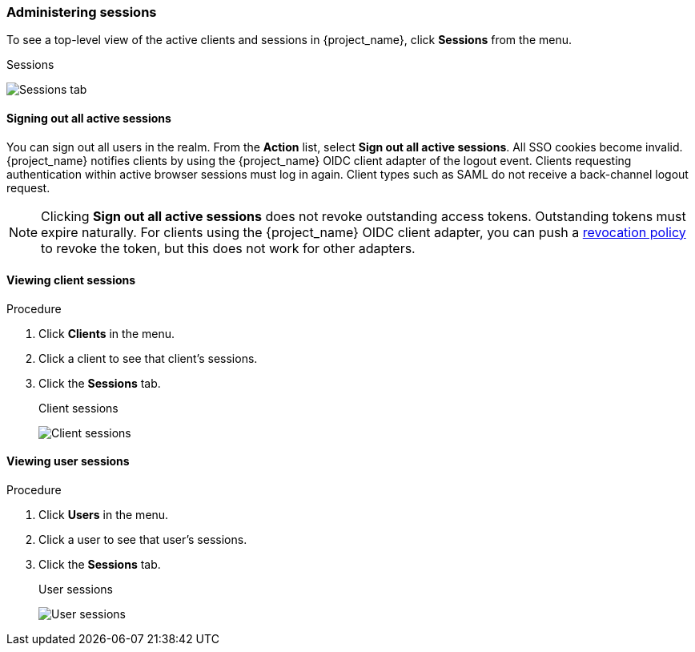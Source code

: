 
=== Administering sessions

To see a top-level view of the active clients and sessions in {project_name}, click *Sessions* from the menu.

.Sessions
image:images/sessions.png[Sessions tab]

==== Signing out all active sessions

You can sign out all users in the realm. From the *Action* list, select *Sign out all active sessions*. All SSO cookies become invalid. {project_name} notifies clients by using the {project_name} OIDC client adapter of the logout event. Clients requesting authentication within active browser sessions must log in again. Client types such as SAML do not receive a back-channel logout request.

[NOTE]
====
Clicking *Sign out all active sessions* does not revoke outstanding access tokens. Outstanding tokens must expire naturally. For clients using the {project_name} OIDC client adapter, you can push a <<_revocation-policy, revocation policy>> to revoke the token, but this does not work for other adapters.
====

==== Viewing client sessions

.Procedure
. Click *Clients* in the menu.
. Click a client to see that client's sessions.
. Click the *Sessions* tab.
+
.Client sessions
image:images/client-sessions.png[Client sessions]

[#viewing-user-sessions]
==== Viewing user sessions

.Procedure
. Click *Users* in the menu.
. Click a user to see that user's sessions.
. Click the *Sessions* tab.
+
.User sessions
image:images/user-sessions.png[User sessions]

